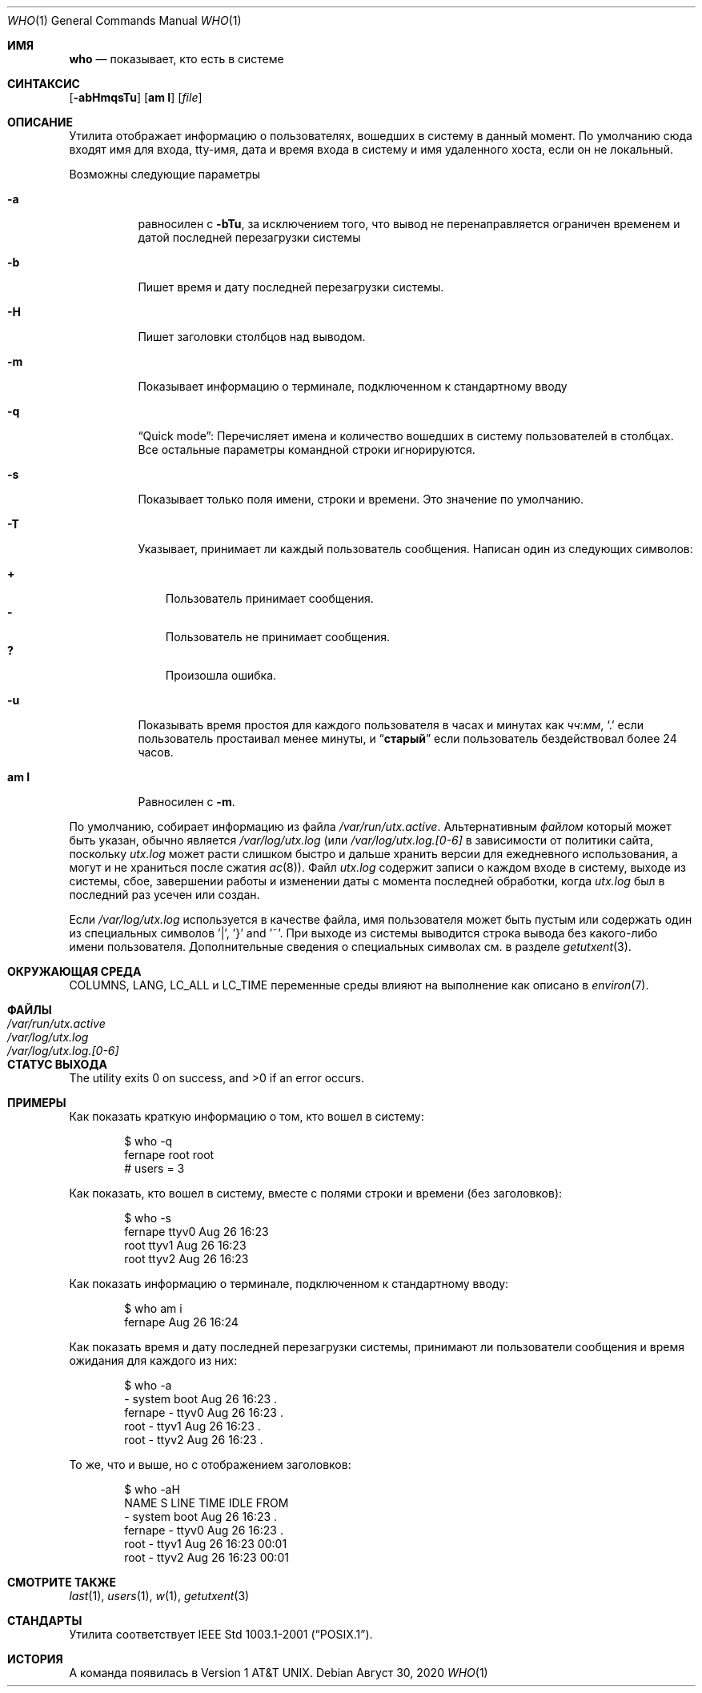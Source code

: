 .\" Copyright (c) 1986, 1991, 1993
.\"	The Regents of the University of California.  All rights reserved.
.\"
.\" Redistribution and use in source and binary forms, with or without
.\" modification, are permitted provided that the following conditions
.\" are met:
.\" 1. Redistributions of source code must retain the above copyright
.\"    notice, this list of conditions and the following disclaimer.
.\" 2. Redistributions in binary form must reproduce the above copyright
.\"    notice, this list of conditions and the following disclaimer in the
.\"    documentation and/or other materials provided with the distribution.
.\" 3. Neither the name of the University nor the names of its contributors
.\"    may be used to endorse or promote products derived from this software
.\"    without specific prior written permission.
.\"
.\" THIS SOFTWARE IS PROVIDED BY THE REGENTS AND CONTRIBUTORS ``AS IS'' AND
.\" ANY EXPRESS OR IMPLIED WARRANTIES, INCLUDING, BUT NOT LIMITED TO, THE
.\" IMPLIED WARRANTIES OF MERCHANTABILITY AND FITNESS FOR A PARTICULAR PURPOSE
.\" ARE DISCLAIMED.  IN NO EVENT SHALL THE REGENTS OR CONTRIBUTORS BE LIABLE
.\" FOR ANY DIRECT, INDIRECT, INCIDENTAL, SPECIAL, EXEMPLARY, OR CONSEQUENTIAL
.\" DAMAGES (INCLUDING, BUT NOT LIMITED TO, PROCUREMENT OF SUBSTITUTE GOODS
.\" OR SERVICES; LOSS OF USE, DATA, OR PROFITS; OR BUSINESS INTERRUPTION)
.\" HOWEVER CAUSED AND ON ANY THEORY OF LIABILITY, WHETHER IN CONTRACT, STRICT
.\" LIABILITY, OR TORT (INCLUDING NEGLIGENCE OR OTHERWISE) ARISING IN ANY WAY
.\" OUT OF THE USE OF THIS SOFTWARE, EVEN IF ADVISED OF THE POSSIBILITY OF
.\" SUCH DAMAGE.
.\"
.\"     @(#)who.1	8.2 (Berkeley) 12/30/93
.\"
.Dd Август 30, 2020
.Dt WHO 1
.Os
.Sh ИМЯ
.Nm who
.Nd показывает, кто есть в системе  
.Sh СИНТАКСИС
.Nm
.Op Fl abHmqsTu
.Op Cm am I
.Op Ar file
.Sh ОПИСАНИЕ
Утилита
.Nm
отображает информацию о пользователях, вошедших в систему в данный момент.
По умолчанию сюда входят имя для входа, tty-имя, дата и время входа в систему и имя удаленного хоста, если он не локальный.
.Pp
Возможны следующие параметры
.Bl -tag -width indent
.It Fl a
равносилен с
.Fl bTu ,
за исключением того, что вывод не перенаправляется ограничен временем и датой 
последней перезагрузки системы
.It Fl b
Пишет время и дату последней перезагрузки системы.
.It Fl H
Пишет заголовки столбцов над выводом.
.It Fl m
Показывает информацию о терминале, подключенном к стандартному вводу
.It Fl q
.Dq "Quick mode" :
Перечисляет имена и количество вошедших в систему пользователей в столбцах. 
Все остальные параметры командной строки игнорируются.
.It Fl s
Показывает только поля имени, строки и времени. 
Это значение по умолчанию.
.It Fl T
Указывает, принимает ли каждый пользователь сообщения. 
Написан один из следующих символов:
.Pp
.Bl -tag -width 1n -compact
.It Li +
Пользователь принимает сообщения.
.It Li \&-
Пользователь не принимает сообщения.
.It Li \&?
Произошла ошибка.
.El
.It Fl u
Показывать время простоя для каждого пользователя в часах и минутах как
.Ar чч : Ns Ar мм ,
.Ql \&.
если пользователь простаивал менее минуты, и
.Dq Li старый
если пользователь бездействовал более 24 часов.
.It Cm am I
Равносилен с
.Fl m .
.El
.Pp
По умолчанию,
.Nm
собирает информацию из файла
.Pa /var/run/utx.active .
Альтернативным
.Ar файлом
который может быть указан, обычно является
.Pa /var/log/utx.log
(или
.Pa /var/log/utx.log.[0-6]
в зависимости от политики сайта, поскольку
.Pa utx.log
может расти слишком быстро и дальше хранить версии для ежедневного использования, а могут и не храниться после сжатия
.Xr ac 8 ) .
Файл
.Pa utx.log
содержит записи о каждом входе в систему, выходе из системы, сбое, завершении работы и изменении даты с момента последней обработки, когда
.Pa utx.log
был в последний раз усечен или
создан.
.Pp
Если
.Pa /var/log/utx.log
используется в качестве файла, имя пользователя может быть пустым
или содержать один из специальных символов '|', '}' and '~'.
При выходе
из системы выводится строка вывода без какого-либо имени пользователя.
Дополнительные сведения о
специальных символах см. в разделе
.Xr getutxent 3 .
.Sh ОКРУЖАЮЩАЯ СРЕДА

.Ev COLUMNS , LANG , LC_ALL
и
.Ev LC_TIME
переменные среды влияют на выполнение
.Nm
как описано в
.Xr environ 7 .
.Sh ФАЙЛЫ
.Bl -tag -width /var/log/utx.log.[0-6] -compact
.It Pa /var/run/utx.active
.It Pa /var/log/utx.log
.It Pa /var/log/utx.log.[0-6]
.El
.Sh СТАТУС ВЫХОДА
.Ex -std
.Sh ПРИМЕРЫ
Как показать краткую информацию о том, кто вошел в систему:
.Bd -literal -offset indent
$ who -q
fernape          root             root
# users = 3
.Ed
.Pp
Как показать, кто вошел в систему, вместе с полями строки и времени (без заголовков):
.Bd -literal -offset indent
$ who -s
fernape          ttyv0        Aug 26 16:23
root             ttyv1        Aug 26 16:23
root             ttyv2        Aug 26 16:23
.Ed
.Pp
Как показать информацию о терминале, подключенном к стандартному вводу:
.Bd -literal -offset indent
$ who am i
fernape                       Aug 26 16:24
.Ed
.Pp
Как показать время и дату последней перезагрузки системы, принимают ли пользователи сообщения и время ожидания для каждого из них:

.Bd -literal -offset indent
$ who -a
                 - system boot  Aug 26 16:23   .
fernape          - ttyv0        Aug 26 16:23   .
root             - ttyv1        Aug 26 16:23   .
root             - ttyv2        Aug 26 16:23   .
.Ed
.Pp
То же, что и выше, но с отображением заголовков:
.Bd -literal -offset indent
$ who -aH
NAME             S LINE         TIME         IDLE  FROM
                 - system boot  Aug 26 16:23   .
fernape          - ttyv0        Aug 26 16:23   .
root             - ttyv1        Aug 26 16:23 00:01
root             - ttyv2        Aug 26 16:23 00:01
.Ed
.Sh СМОТРИТЕ ТАКЖЕ
.Xr last 1 ,
.Xr users 1 ,
.Xr w 1 ,
.Xr getutxent 3
.Sh СТАНДАРТЫ
Утилита
.Nm
соответствует 
.St -p1003.1-2001 .
.Sh ИСТОРИЯ
A
.Nm
команда появилась в
.At v1 .
